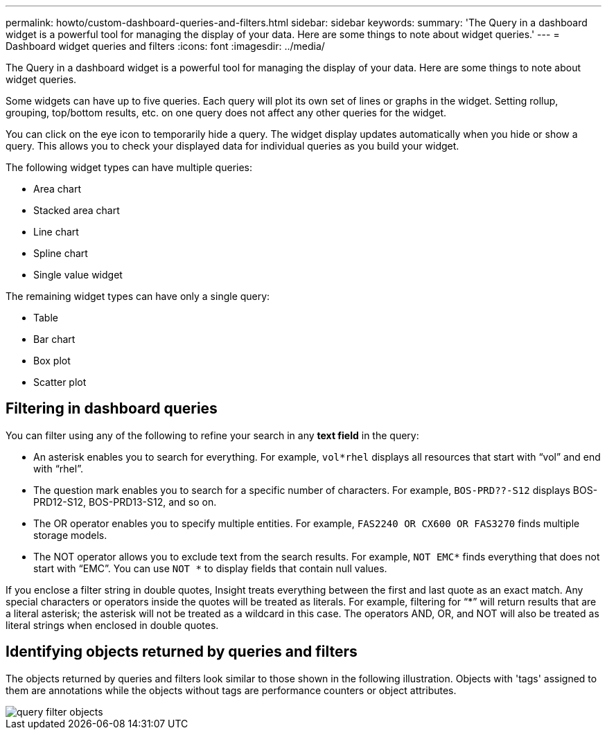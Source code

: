 ---
permalink: howto/custom-dashboard-queries-and-filters.html
sidebar: sidebar
keywords: 
summary: 'The Query in a dashboard widget is a powerful tool for managing the display of your data. Here are some things to note about widget queries.'
---
= Dashboard widget queries and filters
:icons: font
:imagesdir: ../media/

[.lead]
The Query in a dashboard widget is a powerful tool for managing the display of your data. Here are some things to note about widget queries.

Some widgets can have up to five queries. Each query will plot its own set of lines or graphs in the widget. Setting rollup, grouping, top/bottom results, etc. on one query does not affect any other queries for the widget.

You can click on the eye icon to temporarily hide a query. The widget display updates automatically when you hide or show a query. This allows you to check your displayed data for individual queries as you build your widget.

The following widget types can have multiple queries:

* Area chart
* Stacked area chart
* Line chart
* Spline chart
* Single value widget

The remaining widget types can have only a single query:

* Table
* Bar chart
* Box plot
* Scatter plot

== Filtering in dashboard queries

You can filter using any of the following to refine your search in any *text field* in the query:

* An asterisk enables you to search for everything. For example, `vol*rhel` displays all resources that start with "`vol`" and end with "`rhel`".
* The question mark enables you to search for a specific number of characters. For example, `BOS-PRD??-S12` displays BOS-PRD12-S12, BOS-PRD13-S12, and so on.
* The OR operator enables you to specify multiple entities. For example, `FAS2240 OR CX600 OR FAS3270` finds multiple storage models.
* The NOT operator allows you to exclude text from the search results. For example, `NOT EMC*` finds everything that does not start with "`EMC`". You can use `NOT *` to display fields that contain null values.

If you enclose a filter string in double quotes, Insight treats everything between the first and last quote as an exact match. Any special characters or operators inside the quotes will be treated as literals. For example, filtering for "`*`" will return results that are a literal asterisk; the asterisk will not be treated as a wildcard in this case. The operators AND, OR, and NOT will also be treated as literal strings when enclosed in double quotes.

== Identifying objects returned by queries and filters

The objects returned by queries and filters look similar to those shown in the following illustration. Objects with 'tags' assigned to them are annotations while the objects without tags are performance counters or object attributes.

image::../media/query-filter-objects.gif[]

